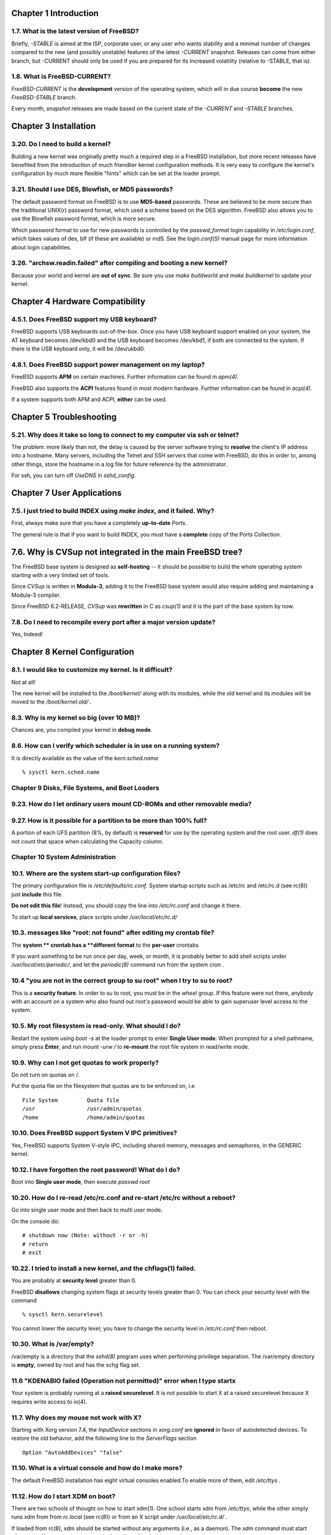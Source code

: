 Chapter 1 Introduction
==============================

1.7. What is the latest version of FreeBSD?
--------------------------------------------------

Briefly, `-STABLE` is aimed at the ISP, corporate user, or any user who wants
stability and a minimal number of changes compared to the new (and possibly
unstable) features of the latest `-CURRENT` snapshot. Releases can come from
either branch, but -CURRENT should only be used if you are prepared for its
increased volatility (relative to -STABLE, that is).

1.8. What is FreeBSD-CURRENT?
------------------------------

`FreeBSD-CURRENT` is the **development** version of the operating system, which
will in due course **become** the new `FreeBSD-STABLE` branch.

Every month, `snapshot` releases are made based on the current state of the
`-CURRENT` and `-STABLE` branches.

Chapter 3 Installation
==============================

3.20. Do I need to build a kernel?
-------------------------------------

Building a new kernel was originally pretty much a required step in a FreeBSD
installation, but more recent releases have benefited from the introduction of
much friendlier kernel configuration methods. It is very easy to configure the
kernel's configuration by much more flexible "hints" which can be set at the
loader prompt.

3.21. Should I use DES, Blowfish, or MD5 passwords?
------------------------------------------------------------

The default password format on FreeBSD is to use **MD5-based** passwords. These
are believed to be more secure than the traditional UNIX(r) password format,
which used a scheme based on the DES algorithm. FreeBSD also allows you to use
the Blowfish password format, which is more secure.

Which password format to use for new passwords is controlled by the
`passwd_format` login capability in `/etc/login.conf`, which takes values of
des, blf (if these are available) or md5. See the `login.conf(5)` manual page
for more information about login capabilities.

3.26. "archsw.readin.failed" after compiling and booting a new kernel?
---------------------------------------------------------------------------

Because your world and kernel are **out of sync**. Be sure you use
`make buildworld` and `make buildkernel` to update your kernel.

Chapter 4 Hardware Compatibility
========================================

4.5.1. Does FreeBSD support my USB keyboard?
--------------------------------------------------

FreeBSD supports USB keyboards out-of-the-box. Once you have USB keyboard
support enabled on your system, the AT keyboard becomes /dev/kbd0 and the USB
keyboard becomes /dev/kbd1, if both are connected to the system. If there is the
USB keyboard only, it will be /dev/ukbd0.

4.8.1. Does FreeBSD support power management on my laptop?
------------------------------------------------------------

FreeBSD supports **APM** on certain machines. Further information can be found
in `apm(4)`.

FreeBSD also supports the **ACPI** features found in most modern hardware.
Further information can be found in `acpi(4)`.

If a system supports both APM and ACPI, **either** can be used.


Chapter 5 Troubleshooting
==============================

5.21. Why does it take so long to connect to my computer via ssh or telnet?
----------------------------------------------------------------------------

The problem: more likely than not, the delay is caused by the server software
trying to **resolve** the client's IP address into a hostname. Many servers,
including the Telnet and SSH servers that come with FreeBSD, do this in order
to, among other things, store the hostname in a log file for future reference
by the administrator.

For ssh, you can turn off `UseDNS` in `sshd_config`.


Chapter 7 User Applications
==============================

7.5. I just tried to build INDEX using `make index`, and it failed. Why?
---------------------------------------------------------------------------

First, always make sure that you have a completely **up-to-date** Ports.

The general rule is that if you want to build INDEX, you must have a **complete**
copy of the Ports Collection.


7.6. Why is CVSup not integrated in the main FreeBSD tree?
============================================================

The FreeBSD base system is designed as **self-hosting** -- it should be possible
to build the whole operating system starting with a very limited set of tools.

Since `CVSup` is written in **Modula-3**, adding it to the FreeBSD base system
would also require adding and maintaining a Modula-3 compiler.

Since FreeBSD 6.2-RELEASE, `CVSup` was **rewritten** in C as `csup(1)` and it is
the part of the base system by now.


7.8. Do I need to recompile every port after a major version update?
-----------------------------------------------------------------------

Yes, Indeed!

Chapter 8 Kernel Configuration
==============================



8.1. I would like to customize my kernel. Is it difficult?
------------------------------------------------------------

Not at all!

The new kernel will be installed to the `/boot/kernel/` along with its modules,
while the old kernel and its modules will be moved to the `/boot/kernel.old/` .


8.3. Why is my kernel so big (over 10 MB)?
------------------------------------------------

Chances are, you compiled your kernel in **debug mode**.

8.6. How can I verify which scheduler is in use on a running system?
-----------------------------------------------------------------------

It is directly available as the value of the `kern.sched.name` ::

    % sysctl kern.sched.name

Chapter 9 Disks, File Systems, and Boot Loaders
--------------------------------------------------

9.23. How do I let ordinary users mount CD-ROMs and other removable media?
------------------------------------------------------------------------------



9.27. How is it possible for a partition to be more than 100% full?
--------------------------------------------------------------------

A portion of each UFS partition (8%, by default) is **reserved** for use by the
operating system and the root user. `df(1)` does not count that space when
calculating the Capacity column.


Chapter 10 System Administration
-----------------------------------

10.1. Where are the system start-up configuration files?
------------------------------------------------------------

The primary configuration file is `/etc/defaults/rc.conf`. System startup
scripts such as /etc/rc and /etc/rc.d (see rc(8)) just **include** this file.

**Do not edit this file**! Instead, you should copy the line into `/etc/rc.conf`
and change it there.

To start up **local services**, place scripts under `/usr/local/etc/rc.d/`

10.3. messages like "root: not found" after editing my crontab file?
----------------------------------------------------------------------

The **system ** crontab has a **different format** to the **per-user** crontabs

If you want something to be run once per day, week, or month, it is probably
better to add shell scripts under `/usr/local/etc/periodic/`, and let the
`periodic(8)` command run from the system cron .

10.4 "you are not in the correct group to su root" when I try to su to root?
-----------------------------------------------------------------------------

This is a **security feature**. In order to su to root, you must be in the
`wheel` group. If this feature were not there, anybody with an account on a
system who also found out root's password would be able to gain superuser level
access to the system.

10.5. My root filesystem is read-only. What should I do?
------------------------------------------------------------

Restart the system using `boot -s` at the loader prompt to enter **Single User
mode**. When prompted for a shell pathname, simply press **Enter**, and run
`mount -urw /` to **re-mount** the root file system in read/write mode.


10.9. Why can I not get quotas to work properly?
--------------------------------------------------

Do not turn on quotas on /.

Put the quota file on the filesystem that quotas are to be enforced on, i.e ::

    File System 	Quota file
    /usr 	        /usr/admin/quotas
    /home 	        /home/admin/quotas

10.10. Does FreeBSD support System V IPC primitives?
------------------------------------------------------

Yes, FreeBSD supports System V-style IPC, including shared memory, messages and
semaphores, in the GENERIC kernel.

10.12. I have forgotten the root password! What do I do?
----------------------------------------------------------

Boot into **Single user mode**, then execute `passwd root`

10.20. How do I re-read /etc/rc.conf and re-start /etc/rc without a reboot?
----------------------------------------------------------------------------

Go into single user mode and then back to multi user mode.

On the console do::

    # shutdown now (Note: without -r or -h)
    # return
    # exit

10.22. I tried to install a new kernel, and the chflags(1) failed.
--------------------------------------------------------------------

You are probably at **security level** greater than 0.

FreeBSD **disallows** changing system flags at security levels greater than 0.
You can check your security level with the command ::

    % sysctl kern.securelevel

You cannot lower the security level; you have to change the security level in
`/etc/rc.conf` then reboot.

10.30. What is /var/empty?
------------------------------

/var/empty is a directory that the `sshd(8)` program uses when performing
privilege separation. The /var/empty directory is **empty**, owned by root
and has the schg flag set.

11.6 "KDENABIO failed (Operation not permitted)" error when I type startx
-----------------------------------------------------------------------------

Your system is probably running at a **raised securelevel**. It is not possible
to start X at a raised securelevel because X requires write access to io(4).

11.7. Why does my mouse not work with X?
----------------------------------------

Starting with Xorg version 7.4, the `InputDevice` sections in `xorg.conf` are
**ignored** in favor of autodetected devices. To restore the old behavior, add
the following line to the `ServerFlags` section ::

    Option "AutoAddDevices" "false"

11.10. What is a virtual console and how do I make more?
----------------------------------------------------------

The default FreeBSD installation has eight virtual consoles enabled.To enable
more of them, edit `/etc/ttys` .

11.12. How do I start XDM on boot?
----------------------------------------

There are two schools of thought on how to start xdm(1). One school starts xdm
from `/etc/ttys`, while the other simply runs xdm from from `rc.local` (see rc(8))
or from an X script under `/usr/local/etc/rc.d/` .

If loaded from rc(8), xdm should be started without any arguments (i.e., as a
daemon). The `xdm` command must start **after** `getty(8)` runs, or else getty
and xdm will conflict, locking out the console.

Chapter 13 Security
=======================

13.2. What is securelevel?
------------------------------

The securelevel is a security mechanism implemented in the kernel. Basically,
when the securelevel is positive, the kernel restricts certain tasks; not even
the root is allowed to do them.

ecurelevel is **NOT** a silver bullet; it has many known deficiencies. More
often than not, it provides a **false sense of security**.

13.5. What is this UID 0 toor account?
----------------------------------------

toor is an "alternative" superuser account (toor is root spelt backwards). It is
intended to be **used with a non-standard shell** so you do not have to change
root's default shell.

Chapter 16 Miscellaneous Questions
========================================

16.1. FreeBSD uses far more swap space than Linux(r). Why?
-------------------------------------------------------------

The main difference between FreeBSD and Linux in this regard is that FreeBSD
will **proactively** move entirely idle, unused pages of main memory into swap in
order to make more main memory available for active use. Linux tends to only
move pages to swap as a **last resort**.

16.3. Why will chmod not change the permissions on symlinks?
--------------------------------------------------------------

Symlinks **do not have permissions**, and by default, `chmod(1)` will **follow**
symlinks to change the permissions on the source file, if possible.

16.8. What is sup, and how do I use it?
----------------------------------------

SUP stands for `Software Update Protocol`, and was developed by CMU for keeping
their development trees in sync. It was used to keep remote sites in sync with
the Project's central development sources.

SUP is not bandwidth friendly, and has been **retired**. The current recommended
method to keep your sources up to date is `CVSup`.




